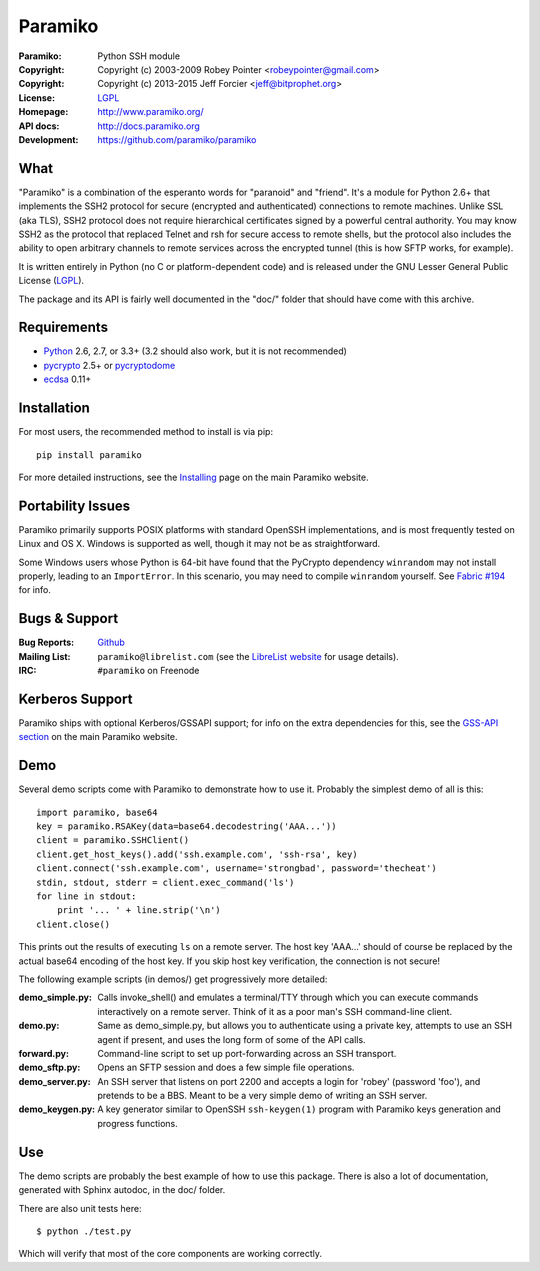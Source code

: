 ========
Paramiko
========

.. Continuous integration and code coverage badges

.. image:: https://travis-ci.org/paramiko/paramiko.svg?branch=master
    :target: https://travis-ci.org/paramiko/paramiko
.. image:: https://coveralls.io/repos/paramiko/paramiko/badge.svg?branch=master&service=github
    :target: https://coveralls.io/github/paramiko/paramiko?branch=master

:Paramiko:    Python SSH module
:Copyright:   Copyright (c) 2003-2009  Robey Pointer <robeypointer@gmail.com>
:Copyright:   Copyright (c) 2013-2015  Jeff Forcier <jeff@bitprophet.org>
:License:     `LGPL <https://www.gnu.org/copyleft/lesser.html>`_
:Homepage:    http://www.paramiko.org/
:API docs:    http://docs.paramiko.org
:Development: https://github.com/paramiko/paramiko


What
----

"Paramiko" is a combination of the esperanto words for "paranoid" and
"friend".  It's a module for Python 2.6+ that implements the SSH2 protocol
for secure (encrypted and authenticated) connections to remote machines.
Unlike SSL (aka TLS), SSH2 protocol does not require hierarchical
certificates signed by a powerful central authority.  You may know SSH2 as
the protocol that replaced Telnet and rsh for secure access to remote
shells, but the protocol also includes the ability to open arbitrary
channels to remote services across the encrypted tunnel (this is how SFTP
works, for example).

It is written entirely in Python (no C or platform-dependent code) and is
released under the GNU Lesser General Public License (`LGPL
<https://www.gnu.org/copyleft/lesser.html>`_).

The package and its API is fairly well documented in the "doc/" folder
that should have come with this archive.


Requirements
------------

- `Python <http://www.python.org/>`_ 2.6, 2.7, or 3.3+ (3.2 should also work,
  but it is not recommended)
- `pycrypto <https://www.dlitz.net/software/pycrypto/>`_ 2.5+ or `pycryptodome <http://www.pycryptodome.org/>`_
- `ecdsa <https://pypi.python.org/pypi/ecdsa>`_ 0.11+


Installation
------------

For most users, the recommended method to install is via pip::

    pip install paramiko

For more detailed instructions, see the `Installing
<http://www.paramiko.org/installing.html>`_ page on the main Paramiko website.


Portability Issues
------------------

Paramiko primarily supports POSIX platforms with standard OpenSSH
implementations, and is most frequently tested on Linux and OS X.  Windows is
supported as well, though it may not be as straightforward.

Some Windows users whose Python is 64-bit have found that the PyCrypto
dependency ``winrandom`` may not install properly, leading to an
``ImportError``.  In this scenario, you may need to compile ``winrandom``
yourself.  See `Fabric #194 <https://github.com/fabric/fabric/issues/194>`_
for info.


Bugs & Support
--------------

:Bug Reports:  `Github <https://github.com/paramiko/paramiko/issues/>`_
:Mailing List: ``paramiko@librelist.com`` (see the `LibreList website
               <http://librelist.com/>`_ for usage details).
:IRC:          ``#paramiko`` on Freenode


Kerberos Support
----------------

Paramiko ships with optional Kerberos/GSSAPI support; for info on the extra
dependencies for this, see the `GSS-API section
<http://www.paramiko.org/installing.html#gssapi>`_
on the main Paramiko website.


Demo
----

Several demo scripts come with Paramiko to demonstrate how to use it.
Probably the simplest demo of all is this::

    import paramiko, base64
    key = paramiko.RSAKey(data=base64.decodestring('AAA...'))
    client = paramiko.SSHClient()
    client.get_host_keys().add('ssh.example.com', 'ssh-rsa', key)
    client.connect('ssh.example.com', username='strongbad', password='thecheat')
    stdin, stdout, stderr = client.exec_command('ls')
    for line in stdout:
        print '... ' + line.strip('\n')
    client.close()

This prints out the results of executing ``ls`` on a remote server. The host
key 'AAA...' should of course be replaced by the actual base64 encoding of the
host key.  If you skip host key verification, the connection is not secure!

The following example scripts (in demos/) get progressively more detailed:

:demo_simple.py:
    Calls invoke_shell() and emulates a terminal/TTY through which you can
    execute commands interactively on a remote server.  Think of it as a
    poor man's SSH command-line client.

:demo.py:
    Same as demo_simple.py, but allows you to authenticate using a private
    key, attempts to use an SSH agent if present, and uses the long form of
    some of the API calls.

:forward.py:
    Command-line script to set up port-forwarding across an SSH transport.

:demo_sftp.py:
    Opens an SFTP session and does a few simple file operations.

:demo_server.py:
    An SSH server that listens on port 2200 and accepts a login for
    'robey' (password 'foo'), and pretends to be a BBS.  Meant to be a
    very simple demo of writing an SSH server.

:demo_keygen.py:
    A key generator similar to OpenSSH ``ssh-keygen(1)`` program with
    Paramiko keys generation and progress functions.

Use
---

The demo scripts are probably the best example of how to use this package.
There is also a lot of documentation, generated with Sphinx autodoc, in the
doc/ folder.

There are also unit tests here::

    $ python ./test.py

Which will verify that most of the core components are working correctly.
